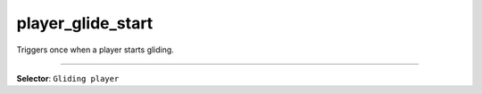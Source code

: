 player_glide_start
==================

Triggers once when a player starts gliding.

----

**Selector**: ``Gliding player``
